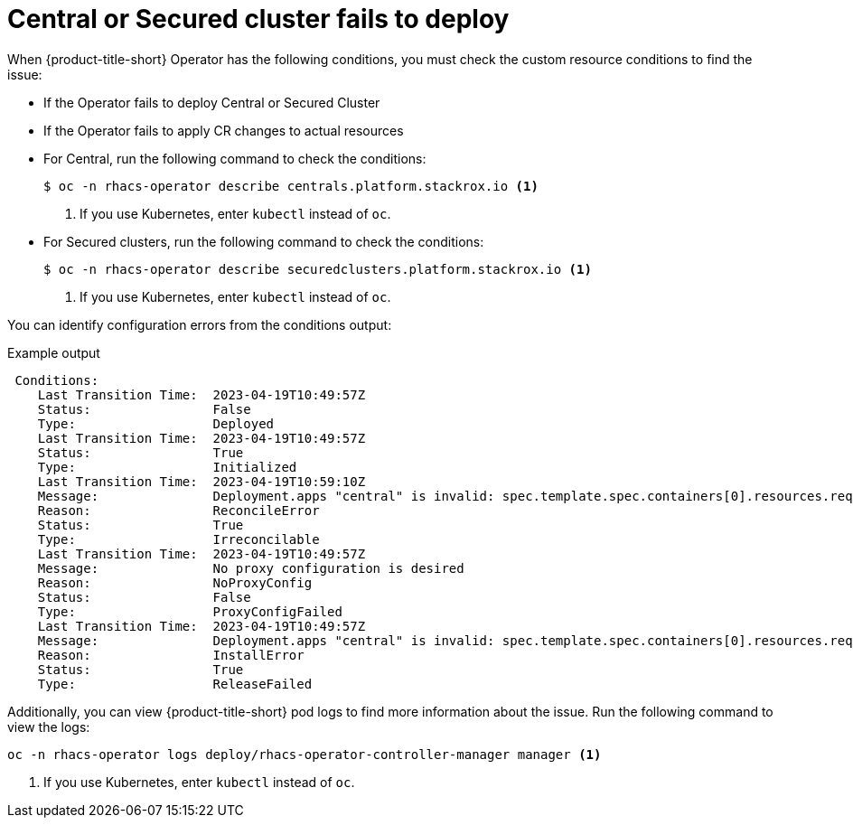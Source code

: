 // Module included in the following assemblies:
//
// * upgrading/upgrade-operator.adoc
// * cloud_service/upgrade-cloudsvc-operator.adoc
:_mod-docs-content-type: REFERENCE
[id="operator-upgrade-fail-to-deploy_{context}"]
= Central or Secured cluster fails to deploy

ifeval::["{context}" == "upgrade-cloudsvc-operator"]
:cloud-svc:
endif::[]

[role="_abstract"]
When {product-title-short} Operator has the following conditions, you must check the custom resource conditions to find the issue:

ifndef::cloud-svc[]
* If the Operator fails to deploy Central or Secured Cluster
endif::cloud-svc[]
ifdef::cloud-svc[]
* If the Operator fails to deploy Secured Cluster
endif::cloud-svc[]
* If the Operator fails to apply CR changes to actual resources

ifndef::cloud-svc[]
* For Central, run the following command to check the conditions:
+
[source,terminal]
----
$ oc -n rhacs-operator describe centrals.platform.stackrox.io <1>
----
<1> If you use Kubernetes, enter `kubectl` instead of `oc`.
endif::cloud-svc[]
* For Secured clusters, run the following command to check the conditions:
+
[source,terminal]
----
$ oc -n rhacs-operator describe securedclusters.platform.stackrox.io <1>
----
<1> If you use Kubernetes, enter `kubectl` instead of `oc`.

You can identify configuration errors from the conditions output:

.Example output
[source,terminal]
----
 Conditions:
    Last Transition Time:  2023-04-19T10:49:57Z
    Status:                False
    Type:                  Deployed
    Last Transition Time:  2023-04-19T10:49:57Z
    Status:                True
    Type:                  Initialized
    Last Transition Time:  2023-04-19T10:59:10Z
    Message:               Deployment.apps "central" is invalid: spec.template.spec.containers[0].resources.requests: Invalid value: "50": must be less than or equal to cpu limit
    Reason:                ReconcileError
    Status:                True
    Type:                  Irreconcilable
    Last Transition Time:  2023-04-19T10:49:57Z
    Message:               No proxy configuration is desired
    Reason:                NoProxyConfig
    Status:                False
    Type:                  ProxyConfigFailed
    Last Transition Time:  2023-04-19T10:49:57Z
    Message:               Deployment.apps "central" is invalid: spec.template.spec.containers[0].resources.requests: Invalid value: "50": must be less than or equal to cpu limit
    Reason:                InstallError
    Status:                True
    Type:                  ReleaseFailed
----

Additionally, you can view {product-title-short} pod logs to find more information about the issue. Run the following command to view the logs:

[source,terminal]
----
oc -n rhacs-operator logs deploy/rhacs-operator-controller-manager manager <1>
----
<1> If you use Kubernetes, enter `kubectl` instead of `oc`.

ifeval::["{context}" == "upgrade-cloudsvc-operator"]
:!cloud-svc:
endif::[]